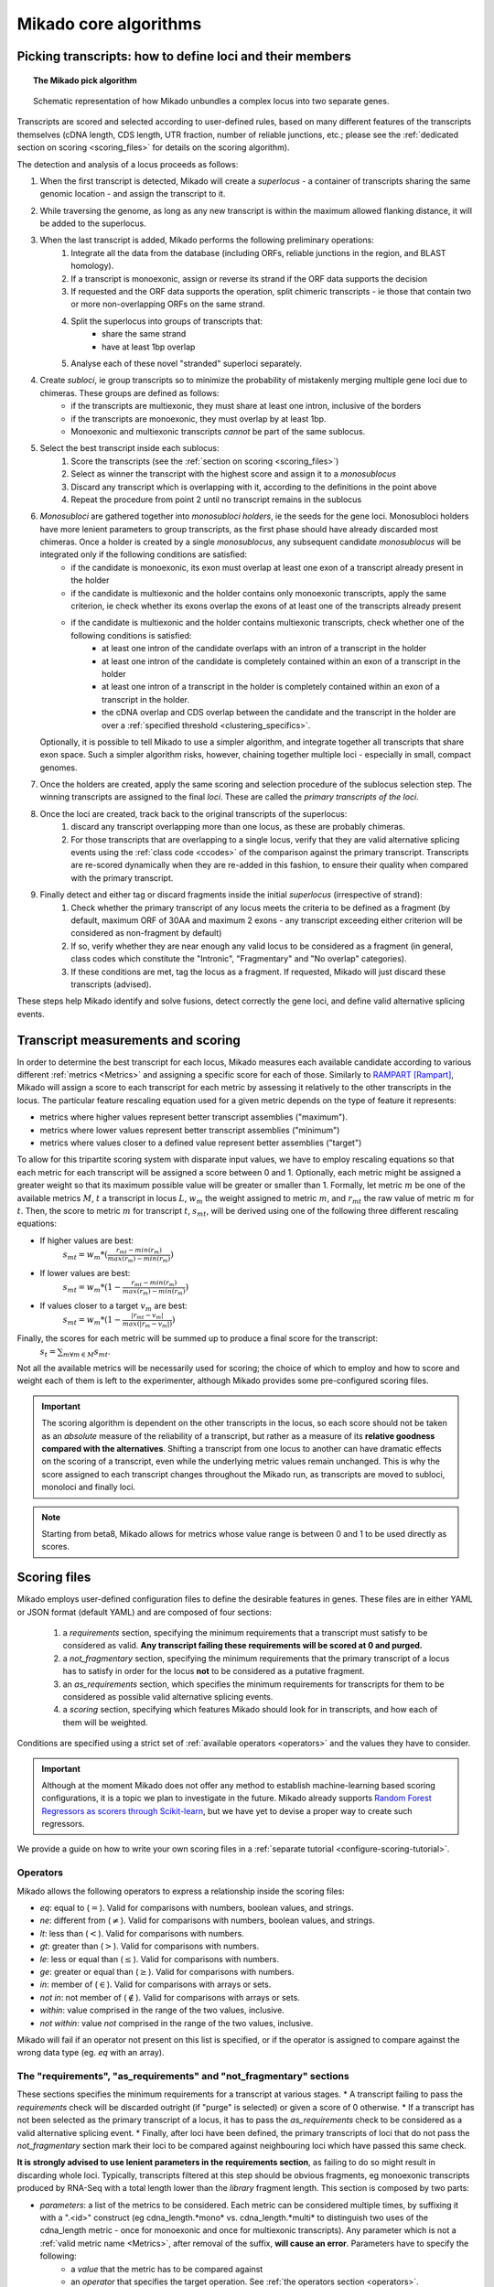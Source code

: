 .. _algorithms:

Mikado core algorithms
======================

.. _pick-algo:

Picking transcripts: how to define loci and their members
~~~~~~~~~~~~~~~~~~~~~~~~~~~~~~~~~~~~~~~~~~~~~~~~~~~~~~~~~

.. topic:: The Mikado pick algorithm

    .. figure:: Mikado_algorithm.jpeg
        :align: center
        :scale: 50%

    Schematic representation of how Mikado unbundles a complex locus into two separate genes.

Transcripts are scored and selected according to user-defined rules, based on many different features of the transcripts themselves (cDNA length, CDS length, UTR fraction, number of reliable junctions, etc.; please see the :ref:`dedicated section on scoring <scoring_files>` for details on the scoring algorithm).

The detection and analysis of a locus proceeds as follows:

.. _superloci:
.. _monosubloci:
.. _subloci:
.. _fragments:

#. When the first transcript is detected, Mikado will create a *superlocus* - a container of transcripts sharing the same genomic location - and assign the transcript to it.
#. While traversing the genome, as long as any new transcript is within the maximum allowed flanking distance, it will be added to the superlocus.
#. When the last transcript is added, Mikado performs the following preliminary operations:
    #. Integrate all the data from the database (including ORFs, reliable junctions in the region, and BLAST homology).
    #. If a transcript is monoexonic, assign or reverse its strand if the ORF data supports the decision
    #. If requested and the ORF data supports the operation, split chimeric transcripts - ie those that contain two or more non-overlapping ORFs on the same strand.
    #. Split the superlocus into groups of transcripts that:
        * share the same strand
        * have at least 1bp overlap
    #. Analyse each of these novel "stranded" superloci separately.
#. Create *subloci*, ie group transcripts so to minimize the probability of mistakenly merging multiple gene loci due to chimeras. These groups are defined as follows:
    * if the transcripts are multiexonic, they must share at least one intron, inclusive of the borders
    * if the transcripts are monoexonic, they must overlap by at least 1bp.
    * Monoexonic and multiexonic transcripts *cannot* be part of the same sublocus.
#. Select the best transcript inside each sublocus:
    #. Score the transcripts (see the :ref:`section on scoring <scoring_files>`)
    #. Select as winner the transcript with the highest score and assign it to a *monosublocus*
    #. Discard any transcript which is overlapping with it, according to the definitions in the point above
    #. Repeat the procedure from point 2 until no transcript remains in the sublocus
#. *Monosubloci* are gathered together into *monosubloci holders*, ie the seeds for the gene loci. Monosubloci holders have more lenient parameters to group transcripts, as the first phase should have already discarded most chimeras. Once a holder is created by a single *monosublocus*, any subsequent candidate *monosublocus* will be integrated only if the following conditions are satisfied:
    * if the candidate is monoexonic, its exon must overlap at least one exon of a transcript already present in the holder
    * if the candidate is multiexonic and the holder contains only monoexonic transcripts, apply the same criterion, ie check whether its exons overlap the exons of at least one of the transcripts already present
    * if the candidate is multiexonic and the holder contains multiexonic transcripts, check whether one of the following conditions is satisfied:
        * at least one intron of the candidate overlaps with an intron of a transcript in the holder
        * at least one intron of the candidate is completely contained within an exon of a transcript in the holder
        * at least one intron of a transcript in the holder is completely contained within an exon of a transcript in the holder.
        * the cDNA overlap and CDS overlap between the candidate and the transcript in the holder are over a :ref:`specified threshold <clustering_specifics>`.
   Optionally, it is possible to tell Mikado to use a simpler algorithm, and integrate together all transcripts that share exon space. Such a simpler algorithm risks, however, chaining together multiple loci - especially in small, compact genomes.
#. Once the holders are created, apply the same scoring and selection procedure of the sublocus selection step. The winning transcripts are assigned to the final *loci*. These are called the *primary transcripts of the loci*.
#. Once the loci are created, track back to the original transcripts of the superlocus:
    #. discard any transcript overlapping more than one locus, as these are probably chimeras.
    #. For those transcripts that are overlapping to a single locus, verify that they are valid alternative splicing events using the :ref:`class code <ccodes>` of the comparison against the primary transcript. Transcripts are re-scored dynamically when they are re-added in this fashion, to ensure their quality when compared with the primary transcript.
#. Finally detect and either tag or discard fragments inside the initial *superlocus* (irrespective of strand):
    #. Check whether the primary transcript of any locus meets the criteria to be defined as a fragment (by default, maximum ORF of 30AA and maximum 2 exons - any transcript exceeding either criterion will be considered as non-fragment by default)
    #. If so, verify whether they are near enough any valid locus to be considered as a fragment (in general, class codes which constitute the "Intronic", "Fragmentary" and "No overlap" categories).
    #. If these conditions are met, tag the locus as a fragment. If requested, Mikado will just discard these transcripts (advised).

These steps help Mikado identify and solve fusions, detect correctly the gene loci, and define valid alternative splicing events.


.. _scoring_files:

Transcript measurements and scoring
~~~~~~~~~~~~~~~~~~~~~~~~~~~~~~~~~~~

.. _scoring_algorithm:

In order to determine the best transcript for each locus, Mikado measures each available candidate according to various different :ref:`metrics <Metrics>` and assigning a specific score for each of those. Similarly to `RAMPART <https://github.com/TGAC/RAMPART>`_ [Rampart]_, Mikado will assign a score to each transcript for each metric by assessing it relatively to the other transcripts in the locus. The particular feature rescaling equation used for a given metric depends on the type of feature it represents:

* metrics where higher values represent better transcript assemblies ("maximum").
* metrics where lower values represent better transcript assemblies ("minimum")
* metrics where values closer to a defined value represent better assemblies ("target")

To allow for this tripartite scoring system with disparate input values, we have to employ rescaling equations so that each metric for each transcript will be assigned a score between 0 and 1. Optionally, each metric might be assigned a greater weight so that its maximum possible value will be greater or smaller than 1. Formally, let metric :math:`m` be one of the available metrics :math:`M`, :math:`t` a transcript in locus :math:`L`, :math:`w_{m}` the weight assigned to metric :math:`m`, and :math:`r_{mt}` the raw value of metric :math:`m` for :math:`t`. Then, the score to metric :math:`m` for transcript :math:`t`, :math:`s_{mt}`, will be derived using one of the following three different rescaling equations:

* If higher values are best:
    :math:`s_{mt} = w_{m} * (\frac{r_{mt} - min(r_m)}{max(r_m)-min(r_m)})`
* If lower values are best:
    :math:`s_{mt} = w_{m} * (1 - \frac{r_{mt} - min(r_m)}{max(r_m)-min(r_m)})`
* If values closer to a target :math:`v_{m}` are best:
    :math:`s_{mt} = w_{m} * (1 - \frac{|r_{mt} - v_{m}|}{max(|r_{m} - v_{m}|)})`

Finally, the scores for each metric will be summed up to produce a final score for the transcript:
    :math:`s_{t} = \sum_{m \forall m \in M} s_{mt}`.

Not all the available metrics will be necessarily used for scoring; the choice of which to employ and how to score and weight each of them is left to the experimenter, although Mikado provides some pre-configured scoring files.

.. important:: The scoring algorithm is dependent on the other transcripts in the locus, so each score should not be taken as an *absolute* measure of the reliability of a transcript, but rather as a measure of its **relative goodness compared with the alternatives**. Shifting a transcript from one locus to another can have dramatic effects on the scoring of a transcript, even while the underlying metric values remain unchanged. This is why the score assigned to each transcript changes throughout the Mikado run, as transcripts are moved to subloci, monoloci and finally loci.

.. note:: Starting from beta8, Mikado allows for metrics whose value range is between 0 and 1 to be used directly as scores.

Scoring files
~~~~~~~~~~~~~

Mikado employs user-defined configuration files to define the desirable features in genes. These files are in either YAML or JSON format (default YAML) and are composed of four sections:

  #. a *requirements* section, specifying the minimum requirements that a transcript must satisfy to be considered as valid. **Any transcript failing these requirements will be scored at 0 and purged.**
  #. a *not_fragmentary* section, specifying the minimum requirements that the primary transcript of a locus has to satisfy in order for the locus **not** to be considered as a putative fragment.
  #. an *as_requirements* section, which specifies the minimum requirements for transcripts for them to be considered as possible valid alternative splicing events.
  #. a *scoring* section, specifying which features Mikado should look for in transcripts, and how each of them will be weighted.

Conditions are specified using a strict set of :ref:`available operators <operators>` and the values they have to consider.

.. important:: Although at the moment Mikado does not offer any method to establish machine-learning based scoring configurations, it is a topic we plan to investigate in the future. Mikado already supports `Random Forest Regressors as scorers through Scikit-learn <http://scikit-learn.org/stable/modules/generated/sklearn.ensemble.RandomForestRegressor.html>`_, but we have yet to devise a proper way to create such regressors.

We provide a guide on how to write your own scoring files in a :ref:`separate tutorial <configure-scoring-tutorial>`.

.. _operators:

Operators
---------

Mikado allows the following operators to express a relationship inside the scoring files:

* *eq*: equal to (:math:`=`). Valid for comparisons with numbers, boolean values, and strings.
* *ne*: different from (:math:`\neq`). Valid for comparisons with numbers, boolean values, and strings.
* *lt*: less than (:math:`<`). Valid for comparisons with numbers.
* *gt*: greater than (:math:`>`). Valid for comparisons with numbers.
* *le*: less or equal than (:math:`\le`). Valid for comparisons with numbers.
* *ge*: greater or equal than (:math:`\ge`). Valid for comparisons with numbers.
* *in*: member of (:math:`\in`). Valid for comparisons with arrays or sets.
* *not in*: not member of (:math:`\notin`). Valid for comparisons with arrays or sets.
* *within*: value comprised in the range of the two values, inclusive.
* *not within*: value *not* comprised in the range of the two values, inclusive.

Mikado will fail if an operator not present on this list is specified, or if the operator is assigned to compare against the wrong data type (eg. *eq* with an array).

.. _requirements-section:

The "requirements", "as_requirements" and "not_fragmentary" sections
--------------------------------------------------------------------

These sections specifies the minimum requirements for a transcript at various stages.
* A transcript failing to pass the *requirements* check will be discarded outright (if "purge" is selected) or given a score of 0 otherwise.
* If a transcript has not been selected as the primary transcript of a locus, it has to pass the *as_requirements* check to be considered as a valid alternative splicing event.
* Finally, after loci have been defined, the primary transcripts of loci that do not pass the *not_fragmentary* section mark their loci to be compared against neighbouring loci which have passed this same check.

**It is strongly advised to use lenient parameters in the requirements section**, as failing to do so might result in discarding whole loci. Typically, transcripts filtered at this step should be obvious fragments, eg monoexonic transcripts produced by RNA-Seq with a total length lower than the *library* fragment length.
This section is composed by two parts:

* *parameters*: a list of the metrics to be considered. Each metric can be considered multiple times, by suffixing it with a ".<id>" construct (eg cdna_length.*mono* vs. cdna_length.*multi* to distinguish two uses of the cdna_length metric - once for monoexonic and once for multiexonic transcripts). Any parameter which is not a :ref:`valid metric name <Metrics>`, after removal of the suffix, **will cause an error**. Parameters have to specify the following:
    * a *value* that the metric has to be compared against
    * an *operator* that specifies the target operation. See :ref:`the operators section <operators>`.

* *expression*: a string array that will be compiled into a valid boolean expression. All the metrics present in the expression string **must be present in the parameters section**. If an unrecognized metric is present, Mikado will crash immediately, complaining that the scoring file is invalid. Apart from brackets, Mikado accepts only the following boolean operators to chain the metrics:
    * *and*
    * *or*
    * *not*
    * *xor*

.. hint:: if no *expression* is specified, Mikado will construct one by chaining all the provided parameters with and *and* operator. Most of the time, this would result in an unexpected behaviour - ie Mikado assigning a score of 0 to most transcripts. It is **strongly advised** to explicitly provide a valid expression.

As an example, the following snippet replicates a typical requirements section found in a scoring file:

.. code-block:: yaml

    requirements:
      expression: [((exon_num.multi and cdna_length.multi and max_intron_length and min_intron_length), or,
        (exon_num.mono and cdna_length.mono))]
      parameters:
        cdna_length.mono: {operator: gt, value: 50}
        cdna_length.multi: {operator: ge, value: 100}
        exon_num.mono: {operator: eq, value: 1}
        exon_num.multi: {operator: gt, value: 1}
        max_intron_length: {operator: le, value: 20000}
        min_intron_length: {operator: ge, value: 5}

In order:
    * In the parameters section, we ask for the following:
        * *exon_num.mono*: monoexonic transcripts must have one exon ("eq")
        * *exon_num.multi*: multiexonic transcripts must have more than one exon ("gt")
        * *cdna_length.mono*: monoexonic transcripts must have a length greater than 50 bps (the ".mono" suffix is arbitrary, as long as it is unique for all calls of *cdna_length*)
        * *cdna_length.multi*: multiexonic transcripts must have a length greater than or equal to 100 bps (the ".multi" suffix is arbitrary, as long as it is unique for all calls of *cdna_length*)
        * *max_intron_length*: multiexonic transcripts should not have any intron longer than 200,000 bps.
        * *min_intron_length*: multiexonic transcripts should not have any intron smaller than 5 bps.

    * the *expression* field will be compiled into the following expression::

        (exon_num > 1 and cdna_length >= 100 and max_intron_length <= 200000 and min_intron_length >= 5) or (exon_num == 1 and cdna_length > 50)


Any transcript for which the expression evaluates to :math:`False` will be assigned a score of 0 outright and discarded, unless the user has chosen to disable the purging of such transcripts.

.. _scoring-section:

The scoring section
-------------------

This section specifies which metrics will be used by Mikado to score the transcripts. Each metric to be used is specified as a subsection of the configuration, and will have the following attributes:

* *rescaling*: the only compulsory attribute. It specifies the kind of scoring that will be applied to the metric, and it has to be one of "max", "min", or "target". See :ref:`the explanation on the scoring algorithm <scoring_algorithm>` for details.
* *value*: compulsory if the chosen rescaling algorithm is "target". This should be either a number or a boolean value.
* *multiplier*: the weight assigned to the metric in terms of scoring. This parameter is optional; if absent, as it is in the majority of cases, Mikado will consider the multiplier to equal to 1. This is the :math:`w_{m}` element in the :ref:`equations above <scoring_algorithm>`.
* *filter*: It is possible to specify a filter which the metric has to fulfill to be considered for scoring, eg, "cdna_length >= 200". If the transcript fails to pass this filter, the score *for this metric only* will be set to 0. A "filter" subsection has to specify the following:
    * *operator*: the operator to apply for the boolean expression. See the :ref:`relative section <operators>`.
    * *value*: value that will be used to assess the metric.

.. hint:: the purpose of the *filter* section is to allow for fine-tuning of the scoring mechanism; ie it allows to penalise transcripts with undesirable qualities (eg a possible retained intron) without discarding them outright. As such, it is a less harsh version of the :ref:`requirements section <requirements-section>` and it is the preferred way of specifying which transcript features Mikado should be wary of.

For example, this is a snippet of a scoring section:

.. code-block:: yaml

    scoring:
        blast_score: {rescaling: max}
        cds_not_maximal: {rescaling: min}
        combined_cds_fraction: {rescaling: target, value: 0.8, multiplier: 2}
        five_utr_length:
            filter: {operator: le, value: 2500}
            rescaling: target
            value: 100
        end_distance_from_junction:
            filter: {operator: lt, value: 55}
            rescaling: min


Using this snippet as a guide, Mikado will score transcripts in each locus as follows:

* Assign a full score (one point, as no multiplier is specified) to transcripts which have the greatest *blast_score*
* Assign a full score (one point, as no multiplier is specified) to transcripts which have the lowest amount of CDS bases in secondary ORFs (*cds_not_maximal*)
* Assign a full score (**two points**, as a multiplier of 2 is specified) to transcripts that have a total amount of CDS bps approximating 80% of the transcript cDNA length (*combined_cds_fraction*)
* Assign a full score (one point, as no multiplier is specified) to transcripts that have a 5' UTR whose length is nearest to 100 bps (*five_utr_length*); if the 5' UTR is longer than 2,500 bps, this score will be 0 (see the filter section)
* Assign a full score (one point, as no multiplier is specified) to transcripts which have the lowest distance between the CDS end and the most downstream exon-exon junction (*end_distance_from_junction*). If such a distance is greater than 55 bps, assign a score of 0, as it is a probable target for NMD (see the filter section).

.. _Metrics:

Metrics
~~~~~~~

These are all the metrics available to quantify transcripts. The documentation for this section has been generated using the :ref:`metrics utility <metrics-command>`.

Metrics belong to one of the following categories:

* **Descriptive**: these metrics merely provide a description of the transcript (eg its ID) and are not used for scoring.

* **cDNA**: these metrics refer to basic features of any transcript such as its number of exons, its cDNA length, etc.

* **Intron**: these metrics refer to features related to the number of introns and their lengths.

* **CDS**: these metrics refer to features related to the CDS assigned to the transcript.

* **UTR**: these metrics refer to features related to the UTR of the transcript. In the case in which a transcript has been assigned multiple ORFs, unless otherwise stated the UTR metrics will be derived only considering the *selected* ORF, not the combination of all of them.

* **Locus**: these metrics refer to features of the transcript in relationship to all other transcripts in its locus, eg how many of the introns present in the locus are present in the transcript. These metrics are calculated by Mikado during the picking phase, and as such their value can vary during the different stages as the transcripts are shifted to different groups.

* **External**: these metrics are derived from accessory data that is recovered for the transcript during the run time. Examples include data regarding the number of introns confirmed by external programs such as PortCullis, or the BLAST score of the best hits.

.. hint:: Starting from version 1 beta8, Mikado allows to use externally defined metrics for the transcripts. These can be accessed using the keyword "external.<name of the metrics>" within the configuration file. See the :ref:`relevant section <external-metrics>` for details.

.. important:: Starting from Mikado 1 beta 8, it is possible to use metrics with values between 0 and 1 directly as scores, without rescaling. This feature is available only for metrics whose values naturally lie between 0 and 1, or that are boolean in nature.

.. topic:: Available metrics

+-------------------------------------+-----------------------------------------------------------+-------------+-------------+--------------+
| Metric name                         | Description                                               | Category    | Data type   | Usable raw   |
+=====================================+===========================================================+=============+=============+==============+
+-------------------------------------+-----------------------------------------------------------+-------------+-------------+--------------+
| tid                                 | ID of the transcript - cannot be an undefined value.      | Descriptive | str         | False        |
|                                     | Alias of id.                                              |             |             |              |
+-------------------------------------+-----------------------------------------------------------+-------------+-------------+--------------+
| parent                              | Name of the parent feature of the transcript.             | Descriptive | str         | False        |
+-------------------------------------+-----------------------------------------------------------+-------------+-------------+--------------+
| score                               | Numerical value which summarizes the reliability of the   | Descriptive | str         | False        |
|                                     | transcript.                                               |             |             |              |
+-------------------------------------+-----------------------------------------------------------+-------------+-------------+--------------+
| external_scores                     | **SPECIAL** this Namespace contains all the information   | External    | Namespace   | True         |
|                                     | regarding external scores for the transcript. If an       |             |             |              |
|                                     | absent property is not defined in the Namespace, Mikado   |             |             |              |
|                                     | will set a default value of 0 into the Namespace and      |             |             |              |
|                                     | return it.                                                |             |             |              |
+-------------------------------------+-----------------------------------------------------------+-------------+-------------+--------------+
| best_bits                           | Metric that returns the best BitS associated with the     | External    | float       | False        |
|                                     | transcript.                                               |             |             |              |
+-------------------------------------+-----------------------------------------------------------+-------------+-------------+--------------+
| blast_identity                      | This metric will return the alignment identity for the    | External    | float       | True         |
|                                     | best BLAST hit according to the evalue. If no BLAST hits  |             |             |              |
|                                     | are available for the sequence, it will return 0.         |             |             |              |
|                                     | :return: :return:                                         |             |             |              |
+-------------------------------------+-----------------------------------------------------------+-------------+-------------+--------------+
| blast_query_coverage                | This metric will return the **query** coverage for the    | External    | float       | True         |
|                                     | best BLAST hit according to the evalue. If no BLAST hits  |             |             |              |
|                                     | are available for the sequence, it will return 0.         |             |             |              |
|                                     | :return:                                                  |             |             |              |
+-------------------------------------+-----------------------------------------------------------+-------------+-------------+--------------+
| blast_score                         | Interchangeable alias for testing different blast-related | External    | float       | False        |
|                                     | scores. Current: best bit score.                          |             |             |              |
+-------------------------------------+-----------------------------------------------------------+-------------+-------------+--------------+
| blast_target_coverage               | This metric will return the **target** coverage for the   | External    | float       | True         |
|                                     | best BLAST hit according to the evalue. If no BLAST hits  |             |             |              |
|                                     | are available for the sequence, it will return 0.         |             |             |              |
|                                     | :return: :return:                                         |             |             |              |
+-------------------------------------+-----------------------------------------------------------+-------------+-------------+--------------+
| canonical_intron_proportion         | This metric returns the proportion of canonical introns   | Intron      | float       | True         |
|                                     | of the transcript on its total number of introns.         |             |             |              |
+-------------------------------------+-----------------------------------------------------------+-------------+-------------+--------------+
| cdna_length                         | This property returns the length of the transcript.       | cDNA        | int         | False        |
+-------------------------------------+-----------------------------------------------------------+-------------+-------------+--------------+
| cds_not_maximal                     | This property returns the length of the CDS excluded from | CDS         | int         | False        |
|                                     | the selected ORF.                                         |             |             |              |
+-------------------------------------+-----------------------------------------------------------+-------------+-------------+--------------+
| cds_not_maximal_fraction            | This property returns the fraction of bases not in the    | CDS         | float       | True         |
|                                     | selected ORF compared to the total number of CDS bases in |             |             |              |
|                                     | the cDNA.                                                 |             |             |              |
+-------------------------------------+-----------------------------------------------------------+-------------+-------------+--------------+
| combined_cds_fraction               | This property return the percentage of the CDS part of    | CDS         | float       | True         |
|                                     | the transcript vs. the cDNA length                        |             |             |              |
+-------------------------------------+-----------------------------------------------------------+-------------+-------------+--------------+
| combined_cds_intron_fraction        | This property returns the fraction of CDS introns of the  | Locus       |             | True         |
|                                     | transcript vs. the total number of CDS introns in the     |             |             |              |
|                                     | Locus. If the transcript is by itself, it returns 1.      |             |             |              |
+-------------------------------------+-----------------------------------------------------------+-------------+-------------+--------------+
| combined_cds_length                 | This property return the length of the CDS part of the    | CDS         | int         | False        |
|                                     | transcript.                                               |             |             |              |
+-------------------------------------+-----------------------------------------------------------+-------------+-------------+--------------+
| combined_cds_locus_fraction         | This metric returns the fraction of CDS bases of the      | Locus       | float       | True         |
|                                     | transcript vs. the total of CDS bases in the locus.       |             |             |              |
+-------------------------------------+-----------------------------------------------------------+-------------+-------------+--------------+
| combined_cds_num                    | This property returns the number of non-overlapping CDS   | CDS         | int         | False        |
|                                     | segments in the transcript.                               |             |             |              |
+-------------------------------------+-----------------------------------------------------------+-------------+-------------+--------------+
| combined_cds_num_fraction           | This property returns the fraction of non-overlapping CDS | CDS         | float       | True         |
|                                     | segments in the transcript vs. the total number of exons  |             |             |              |
+-------------------------------------+-----------------------------------------------------------+-------------+-------------+--------------+
| combined_utr_fraction               | This property returns the fraction of the cDNA which is   | UTR         | float       | True         |
|                                     | not coding according to any ORF. Complement of            |             |             |              |
|                                     | combined_cds_fraction                                     |             |             |              |
+-------------------------------------+-----------------------------------------------------------+-------------+-------------+--------------+
| combined_utr_length                 | This property return the length of the UTR part of the    | UTR         | int         | False        |
|                                     | transcript.                                               |             |             |              |
+-------------------------------------+-----------------------------------------------------------+-------------+-------------+--------------+
| end_distance_from_junction          | This metric returns the cDNA distance between the stop    | CDS         | int         | False        |
|                                     | codon and the last junction in the transcript. In many    |             |             |              |
|                                     | eukaryotes, this distance cannot exceed 50-55 bps         |             |             |              |
|                                     | otherwise the transcript becomes a target of NMD. If the  |             |             |              |
|                                     | transcript is not coding or there is no junction          |             |             |              |
|                                     | downstream of the stop codon, the metric returns 0. This  |             |             |              |
|                                     | metric considers the combined CDS end.                    |             |             |              |
+-------------------------------------+-----------------------------------------------------------+-------------+-------------+--------------+
| end_distance_from_tes               | This property returns the distance of the end of the      | CDS         | int         | False        |
|                                     | combined CDS from the transcript end site. If no CDS is   |             |             |              |
|                                     | defined, it defaults to 0.                                |             |             |              |
+-------------------------------------+-----------------------------------------------------------+-------------+-------------+--------------+
| exon_fraction                       | This property returns the fraction of exons of the        | Locus       | float       | True         |
|                                     | transcript which are contained in the sublocus. If the    |             |             |              |
|                                     | transcript is by itself, it returns 1. Set from outside.  |             |             |              |
+-------------------------------------+-----------------------------------------------------------+-------------+-------------+--------------+
| exon_num                            | This property returns the number of exons of the          | cDNA        | int         | False        |
|                                     | transcript.                                               |             |             |              |
+-------------------------------------+-----------------------------------------------------------+-------------+-------------+--------------+
| five_utr_length                     | Returns the length of the 5' UTR of the selected ORF.     | UTR         |             | False        |
+-------------------------------------+-----------------------------------------------------------+-------------+-------------+--------------+
| five_utr_num                        | This property returns the number of 5' UTR segments for   | UTR         | int         | False        |
|                                     | the selected ORF.                                         |             |             |              |
+-------------------------------------+-----------------------------------------------------------+-------------+-------------+--------------+
| five_utr_num_complete               | This property returns the number of 5' UTR segments for   | UTR         | int         | False        |
|                                     | the selected ORF, considering only those which are        |             |             |              |
|                                     | complete exons.                                           |             |             |              |
+-------------------------------------+-----------------------------------------------------------+-------------+-------------+--------------+
| has_start_codon                     | Boolean. True if the selected ORF has a start codon.      | CDS         | bool        | False        |
+-------------------------------------+-----------------------------------------------------------+-------------+-------------+--------------+
| has_stop_codon                      | Boolean. True if the selected ORF has a stop codon.       | CDS         | bool        | False        |
+-------------------------------------+-----------------------------------------------------------+-------------+-------------+--------------+
| highest_cds_exon_number             | This property returns the maximum number of CDS segments  | CDS         | int         | False        |
|                                     | among the ORFs; this number can refer to an ORF           |             |             |              |
|                                     | *DIFFERENT* from the maximal ORF.                         |             |             |              |
+-------------------------------------+-----------------------------------------------------------+-------------+-------------+--------------+
| highest_cds_exons_num               | Returns the number of CDS segments in the selected ORF    | CDS         | int         | False        |
|                                     | (irrespective of the number of exons involved)            |             |             |              |
+-------------------------------------+-----------------------------------------------------------+-------------+-------------+--------------+
| intron_fraction                     | This property returns the fraction of introns of the      | Locus       | float       | True         |
|                                     | transcript vs. the total number of introns in the Locus.  |             |             |              |
|                                     | If the transcript is by itself, it returns 1. Set from    |             |             |              |
|                                     | outside.                                                  |             |             |              |
+-------------------------------------+-----------------------------------------------------------+-------------+-------------+--------------+
| is_complete                         | Boolean. True if the selected ORF has both start and end. | CDS         | bool        | False        |
+-------------------------------------+-----------------------------------------------------------+-------------+-------------+--------------+
| max_exon_length                     | This metric will return the length of the biggest exon in | cDNA        | int         | False        |
|                                     | the transcript.                                           |             |             |              |
+-------------------------------------+-----------------------------------------------------------+-------------+-------------+--------------+
| max_intron_length                   | This property returns the greatest intron length for the  | Intron      | int         | False        |
|                                     | transcript.                                               |             |             |              |
+-------------------------------------+-----------------------------------------------------------+-------------+-------------+--------------+
| min_exon_length                     | This metric will return the length of the biggest exon in |             |             | False        |
|                                     | the transcript.                                           |             |             |              |
+-------------------------------------+-----------------------------------------------------------+-------------+-------------+--------------+
| min_intron_length                   | This property returns the smallest intron length for the  | Intron      | int         | False        |
|                                     | transcript.                                               |             |             |              |
+-------------------------------------+-----------------------------------------------------------+-------------+-------------+--------------+
| non_verified_introns_num            | This metric returns the number of introns of the          | External    | int         | False        |
|                                     | transcript which are not validated by external data.      |             |             |              |
+-------------------------------------+-----------------------------------------------------------+-------------+-------------+--------------+
| num_introns_greater_than_max        | This metric returns the number of introns greater than    | Intron      | int         | False        |
|                                     | the maximum acceptable intron size indicated in the       |             |             |              |
|                                     | constructor.                                              |             |             |              |
+-------------------------------------+-----------------------------------------------------------+-------------+-------------+--------------+
| num_introns_smaller_than_min        | This metric returns the number of introns smaller than    | Intron      | int         | False        |
|                                     | the mininum acceptable intron size indicated in the       |             |             |              |
|                                     | constructor.                                              |             |             |              |
+-------------------------------------+-----------------------------------------------------------+-------------+-------------+--------------+
| number_internal_orfs                | This property returns the number of ORFs inside a         | CDS         | int         | False        |
|                                     | transcript.                                               |             |             |              |
+-------------------------------------+-----------------------------------------------------------+-------------+-------------+--------------+
| only_non_canonical_splicing         | This metric will return True if the canonical_number is 0 | Intron      | bool        | False        |
+-------------------------------------+-----------------------------------------------------------+-------------+-------------+--------------+
| proportion_verified_introns         | This metric returns, as a fraction, how many of the       | External    | float       | True         |
|                                     | transcript introns are validated by external data.        |             |             |              |
|                                     | Monoexonic transcripts are set to 1.                      |             |             |              |
+-------------------------------------+-----------------------------------------------------------+-------------+-------------+--------------+
| proportion_verified_introns_inlocus | This metric returns, as a fraction, how many of the       | Locus       | float       | True         |
|                                     | verified introns inside the Locus are contained inside    |             |             |              |
|                                     | the transcript.                                           |             |             |              |
+-------------------------------------+-----------------------------------------------------------+-------------+-------------+--------------+
| retained_fraction                   | This property returns the fraction of the cDNA which is   | Locus       | float       | True         |
|                                     | contained in retained introns.                            |             |             |              |
+-------------------------------------+-----------------------------------------------------------+-------------+-------------+--------------+
| retained_intron_num                 | This property records the number of introns in the        | Locus       | int         | False        |
|                                     | transcripts which are marked as being retained. See the   |             |             |              |
|                                     | corresponding method in the sublocus class.               |             |             |              |
+-------------------------------------+-----------------------------------------------------------+-------------+-------------+--------------+
| selected_cds_exons_fraction         | Returns the fraction of CDS segments in the selected ORF  | CDS         | float       | True         |
|                                     | (irrespective of the number of exons involved)            |             |             |              |
+-------------------------------------+-----------------------------------------------------------+-------------+-------------+--------------+
| selected_cds_fraction               | This property calculates the fraction of the selected CDS | CDS         | float       | True         |
|                                     | vs. the cDNA length.                                      |             |             |              |
+-------------------------------------+-----------------------------------------------------------+-------------+-------------+--------------+
| selected_cds_intron_fraction        | This property returns the fraction of CDS introns of the  | CDS         | float       | True         |
|                                     | selected ORF of the transcript vs. the total number of    |             |             |              |
|                                     | CDS introns in the Locus (considering only the selected   |             |             |              |
|                                     | ORF). If the transcript is by itself, it should return 1. |             |             |              |
+-------------------------------------+-----------------------------------------------------------+-------------+-------------+--------------+
| selected_cds_length                 | This property calculates the length of the CDS selected   | CDS         | int         | False        |
|                                     | as best inside the cDNA.                                  |             |             |              |
+-------------------------------------+-----------------------------------------------------------+-------------+-------------+--------------+
| selected_cds_locus_fraction         | This metric returns the fraction of CDS bases of the      | Locus       | float       | True         |
|                                     | transcript vs. the total of CDS bases in the locus.       |             |             |              |
+-------------------------------------+-----------------------------------------------------------+-------------+-------------+--------------+
| selected_cds_num                    | This property calculates the number of CDS exons for the  | CDS         | int         | False        |
|                                     | selected ORF                                              |             |             |              |
+-------------------------------------+-----------------------------------------------------------+-------------+-------------+--------------+
| selected_cds_number_fraction        | This property returns the proportion of best possible CDS | CDS         | float       | False        |
|                                     | segments vs. the number of exons. See                     |             |             |              |
|                                     | selected_cds_number.                                      |             |             |              |
+-------------------------------------+-----------------------------------------------------------+-------------+-------------+--------------+
| selected_end_distance_from_junction | This metric returns the distance between the stop codon   | CDS         | int         | False        |
|                                     | and the last junction of the transcript. In many          |             |             |              |
|                                     | eukaryotes, this distance cannot exceed 50-55 bps,        |             |             |              |
|                                     | otherwise the transcript becomes a target of NMD. If the  |             |             |              |
|                                     | transcript is not coding or there is no junction          |             |             |              |
|                                     | downstream of the stop codon, the metric returns 0.       |             |             |              |
+-------------------------------------+-----------------------------------------------------------+-------------+-------------+--------------+
| selected_end_distance_from_tes      | This property returns the distance of the end of the best | CDS         | int         | False        |
|                                     | CDS from the transcript end site. If no CDS is defined,   |             |             |              |
|                                     | it defaults to 0.                                         |             |             |              |
+-------------------------------------+-----------------------------------------------------------+-------------+-------------+--------------+
| selected_start_distance_from_tss    | This property returns the distance of the start of the    | CDS         | int         | False        |
|                                     | best CDS from the transcript start site. If no CDS is     |             |             |              |
|                                     | defined, it defaults to 0.                                |             |             |              |
+-------------------------------------+-----------------------------------------------------------+-------------+-------------+--------------+
| snowy_blast_score                   | Metric that indicates how good a hit is compared to the   | External    | float       | False        |
|                                     | competition, in terms of BLAST similarities. As in        |             |             |              |
|                                     | SnowyOwl, the score for each hit is calculated by taking  |             |             |              |
|                                     | the coverage of the target and dividing it by (2 *        |             |             |              |
|                                     | len(self.blast_hits)). IMPORTANT: when splitting          |             |             |              |
|                                     | transcripts by ORF, a blast hit is added to the new       |             |             |              |
|                                     | transcript only if it is contained within the new         |             |             |              |
|                                     | transcript. This WILL screw up a bit the homology score.  |             |             |              |
+-------------------------------------+-----------------------------------------------------------+-------------+-------------+--------------+
| source_score                        | This metric returns a score that is assigned to the       | External    | int         | False        |
|                                     | transcript in virtue of its origin.                       |             |             |              |
+-------------------------------------+-----------------------------------------------------------+-------------+-------------+--------------+
| start_distance_from_tss             | This property returns the distance of the start of the    | CDS         | int         | False        |
|                                     | combined CDS from the transcript start site. If no CDS is |             |             |              |
|                                     | defined, it defaults to 0.                                |             |             |              |
+-------------------------------------+-----------------------------------------------------------+-------------+-------------+--------------+
| suspicious_splicing                 | This metric will return True if the transcript either has | Intron      | bool        | False        |
|                                     | canonical introns on both strands (probably a chimeric    |             |             |              |
|                                     | artifact between two neighbouring loci, or if it has no   |             |             |              |
|                                     | canonical splicing event but it would if it were assigned |             |             |              |
|                                     | to the opposite strand (probably a strand misassignment   |             |             |              |
|                                     | on the part of the assembler/predictor).                  |             |             |              |
+-------------------------------------+-----------------------------------------------------------+-------------+-------------+--------------+
| three_utr_length                    | Returns the length of the 5' UTR of the selected ORF.     |             | int         | False        |
+-------------------------------------+-----------------------------------------------------------+-------------+-------------+--------------+
| three_utr_num                       | This property returns the number of 3' UTR segments       | UTR         | int         | False        |
|                                     | (referred to the selected ORF).                           |             |             |              |
+-------------------------------------+-----------------------------------------------------------+-------------+-------------+--------------+
| three_utr_num_complete              | This property returns the number of 3' UTR segments for   | UTR         | int         | False        |
|                                     | the selected ORF, considering only those which are        |             |             |              |
|                                     | complete exons.                                           |             |             |              |
+-------------------------------------+-----------------------------------------------------------+-------------+-------------+--------------+
| utr_fraction                        | This property calculates the length of the UTR of the     | UTR         | float       | True         |
|                                     | selected ORF vs. the cDNA length.                         |             |             |              |
+-------------------------------------+-----------------------------------------------------------+-------------+-------------+--------------+
| utr_length                          | Returns the sum of the 5'+3' UTR lengths                  | UTR         | int         | False        |
+-------------------------------------+-----------------------------------------------------------+-------------+-------------+--------------+
| utr_num                             | Returns the number of UTR segments (referred to the       | UTR         | int         | False        |
|                                     | selected ORF).                                            |             |             |              |
+-------------------------------------+-----------------------------------------------------------+-------------+-------------+--------------+
| utr_num_complete                    | Returns the number of UTR segments which are complete     | UTR         | int         | False        |
|                                     | exons (referred to the selected ORF).                     |             |             |              |
+-------------------------------------+-----------------------------------------------------------+-------------+-------------+--------------+
| verified_introns_num                | This metric returns the number of introns of the          | External    | int         | False        |
|                                     | transcript which are validated by external data.          |             |             |              |
+-------------------------------------+-----------------------------------------------------------+-------------+-------------+--------------+


.. _external-metrics:

External metrics
~~~~~~~~~~~~~~~~

Starting from version 1 beta 8, Mikado allows to load external metrics into the database, to be used for evaluating transcripts. Metrics of this kind **must** have a value comprised between 0 and 1.
The file can be provided either by specifying it in the :ref:`coonfiguration file <conf_anatomy>`, under "serialise/files/external_scores", or on the command line with the "--external-scores" parameters to mikado :ref:`serialise <serialise>`.
The external scores file should have the following format:

+--------------------------+------------------+------------------+-------+-----------------+
| TID                      | Metric_one       | Metric_two       | ...   |  Metric_N       |
+==========================+==================+==================+=======+=================+
| Transcript_one           | value between 0  | value between 0  |       | value between 0 |
|                          | and 1            | and 1            |       | and 1           |
+--------------------------+------------------+------------------+-------+-----------------+
| Transcript_two           | value between 0  | value between 0  |       | value between 0 |
|                          | and 1            | and 1            |       | and 1           |
+--------------------------+------------------+------------------+-------+-----------------+
| ...                      | ...              | ...              |       | ...             |
+--------------------------+------------------+------------------+-------+-----------------+
| Transcript_N             | value between 0  | value between 0  |       | value between 0 |
|                          | and 1            | and 1            |       | and 1           |
+--------------------------+------------------+------------------+-------+-----------------+    


Please note the following:

* the header is mandatory.
* the metric names at the head of the table should **not** contain any space or spcecial characters, apart from the underscore (_)
* the header provides the name of the metric as will be seen by Mikado. As such, it is advised to choose sensible and informative names (e.g. "fraction_covered") rather than uninformative ones (e.g. the "metric_one" from above)
* Column names **must be unique**.
* The transcript names present in the first column **must** be present in the FASTA file.
* The values assigned to the transcripts must be numeric, and comprised between 0 and 1. This might change in future versions of Mikado, but currently, it is a hard limit.

A proper way of generating and using external scores would, therefore, be the following:

* Run Mikado prepare on the input dataset.
* Run all necessary supplementary analyses (ORF calling and/or homology analysis through DIAMOND or BLAST).
* Run supplementary analyses to assess the transcripts, e.g. expression analysis. Normalise results so that they can be expressed with values between 0 and 1.
  * Please note that boolean results (e.g. presence or absence) can be expressed with 0 and 1 intead of "False" and "True". Customarily, in Python 0 stands for False and 1 for True, but you can choose to switch the order if you so desire.
* Aggregate all results in a text table, like the one above, tab sepated.
* Call mikado serialise, specifying the location of this table eitther through the configuration file or on the command line invocation.

Given the open ended nature of the external scores, the Daijin pipeline currently does not offer any system to generate these scores. This might change in the future.

Adding external scores to the scoring file
------------------------------------------

Once the external metrics have been properly loaded, it is necessary to tell Mikado how to use them. This requires :ref:`modifying the scoring file itself <configure-scoring-tutorial>`. The header that we used in the table above does provide the names of the metrics as they will be seen by Mikado.

Let us say that we have performed an expression analysis on our transcripts, and we have created and loaded the following three metrics:

* "fraction_covered", ie the percentage of the transcript covered by at least X reads (where X is decided by the experimenter)
* "samples_expressed", ie the percentage of samples where the transcript was expressed over a certain threshold (e.g. 1 TPM)
* "has_coverage_gaps", ie a boolean metrics that indicates whether there are windows *within* the transcript that lowly or not at all covered (e.g. a 100bp stretch with no coverage between two highly covered regions, indicating a possilble intron retention or chimera). For this example, a value of "0" indicates that there no coverage gaps (ie. it is *False* that there are gaps), "1" otherwise (it is *True* that there are coverage gaps).

We can now use these metrics as normal, by invoking them as "external." followed by the name of the metrics: e.g., "external.fraction_covered".
So for example, if we wished to prioritise transcripts that are expressed in the highest number of samples and are completely covered by RNASeq data upon reads realignment, under "scoring", we can add the following:

.. code-block:: yaml

    scoring:
        # [ ... other metrics ... ]
        - external.samples_expressed: {rescaling: max}
        - external.fraction_covered: {rescaling: max}

And if we wanted to consider any primary transcript with coverage gaps as a potential fragment, under the "fragmentary" section we could do so:

.. code-block:: yaml

    not_fragmentary:
      expression:
        # other metrics ..
        - and (external.has_coverage_gaps)
        # Finished expression
      parameters:
        # other metrics ...
	external.has_coverage_gaps: {operator: eq, value: 0}  # Please note, again, that here "0" means "no coverage gaps detected".
	# other metrics ... 
	
As external metrics allow Mikado to accept any arbitrary metric for each transcript, they allow the program to assess transcripts in any way the experimenter desires. However, currently we do not provide any way of automating the process.

.. note:: also for external metrics, it is necessary to add a suffix to them if they are invoked more than once in an expression (see the :ref:`tutorial <scoring-tutorial-first-reqs>`). An invocation of e.g. "external.samples_expressed.mono" and "external.samples_expressed.multi", to distinguish between monoexonic and multiexonic transcripts, would be perfectly valid and actually *required* by Mikado. Notice the double use of the dot (".") as separator. Its usage as such is the reason that it cannot be present in the name of the metric itself (so, for example, "has.coverage.gaps" would be an invalid metric name).
    
Technical details
~~~~~~~~~~~~~~~~~

Most of the selection (ie "pick") stage of the pipeline relies on the implementation of the objects in the loci submodule. In particular, the library defines an abstract class, "Abstractlocus", which requires all its children to implement a version of the "is_intersecting" method. Each implementation of the method is specific to the stage. So the *superlocus* class will require in the "is_intersecting" method only overlap between the transcripts, optionally with a flanking and optionally restricting the groups to transcripts that share the same strand. The *sublocus* class will implement a different algorithm, and so on.
The scoring is effectuated by first asking to recalculate the metrics (.calculate_metrics) and subsequently
to calculate the scores (.calculate_scores). Mikado will try to cache and avoid recalculation of metrics and scores as much as possible, to make the program faster.

Metrics are an extension of the ``property`` construct in Python3. Compared to normal properties, they are distinguished only by three optional descriptive attributes: ``category``, ``usable_raw``, and ``rtype``. The main reason to subclass ``property`` is to allow Mikado to be self-aware of which properties will be used for scoring transcripts, and which will not. So, for example, in the following snippet from the :ref:`Transcript class definition <transcript-class>`:

.. code-block:: python

    @property
    def combined_cds(self):
        """This is a list which contains all the non-overlapping CDS
        segments inside the cDNA. The list comprises the segments
        as duples (start,end)."""
        return self.__combined_cds

    @combined_cds.setter
    def combined_cds(self, combined):
        """
        Setter for combined_cds. It performs some basic checks,
        e.g. that all the members of the list are integer duplexes.

        :param combined: list
        :type combined: list[(int,int)]
        """

        if ((not isinstance(combined, list)) or
                any(self.__wrong_combined_entry(comb) for comb in combined)):
            raise TypeError("Invalid value for combined CDS: {0}".format(combined))

    @Metric
    def combined_cds_length(self):
        """This property return the length of the CDS part of the transcript."""
        c_length = sum([c[1] - c[0] + 1 for c in self.combined_cds])
        if len(self.combined_cds) > 0:
            assert c_length > 0
        return c_length

    combined_cds_length.category = "CDS"

    @Metric
    def combined_cds_num(self):
        """This property returns the number of non-overlapping CDS segments
        in the transcript."""
        return len(self.combined_cds)

    combined_cds_num.category = "CDS"

    @Metric
    def has_start_codon(self):
        """Boolean. True if the selected ORF has a start codon.
        :rtype: bool"""
        return self.__has_start_codon

    @has_start_codon.setter
    def has_start_codon(self, value):
        """Setter. Checks that the argument is boolean.
        :param value: boolean flag
        :type value: bool
        """

        if value not in (None, False, True):
            raise TypeError(
                "Invalid value for has_start_codon: {0}".format(type(value)))
        self.__has_start_codon = value

    has_start_codon.category = "CDS"

Mikado will recognize that "derived_children" is a normal property, while "combined_cds_length", "combined_cds_num" and "has_start_codon" are Metrics (and as such, we assign them a "category" - by default, that attribute will be ``None``.). Please note that Metrics behave and are coded like normal properties in any other regard - including docstrings and setters/deleters.

The requirements expression is evaluated using ``eval``.

.. warning:: While we took pains to ensure that the expression is properly sanitised and inspected **before** ``eval``, Mikado might prove itself to be permeable to clever code injection attacks. Do **not** execute Mikado with super user privileges if you do not want to risk from such attacks, and always inspect third-party YAML scoring files before execution!
